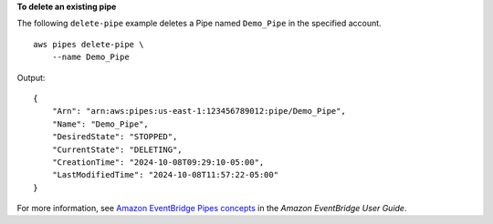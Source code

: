 **To delete an existing pipe**

The following ``delete-pipe`` example deletes a Pipe named ``Demo_Pipe`` in the specified account. ::

    aws pipes delete-pipe \
        --name Demo_Pipe

Output::

    {
        "Arn": "arn:aws:pipes:us-east-1:123456789012:pipe/Demo_Pipe",
        "Name": "Demo_Pipe",
        "DesiredState": "STOPPED",
        "CurrentState": "DELETING",
        "CreationTime": "2024-10-08T09:29:10-05:00",
        "LastModifiedTime": "2024-10-08T11:57:22-05:00"
    }

For more information, see `Amazon EventBridge Pipes concepts <https://docs.aws.amazon.com/eventbridge/latest/userguide/pipes-concepts.html>`__ in the *Amazon EventBridge User Guide*.